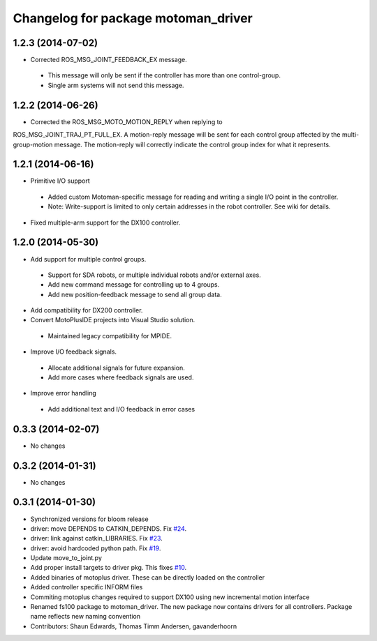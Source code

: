 ^^^^^^^^^^^^^^^^^^^^^^^^^^^^^^^^^^^^
Changelog for package motoman_driver
^^^^^^^^^^^^^^^^^^^^^^^^^^^^^^^^^^^^

1.2.3 (2014-07-02)
------------------
* Corrected ROS_MSG_JOINT_FEEDBACK_EX message.
 - This message will only be sent if the controller has more than one control-group.
 - Single arm systems will not send this message.

1.2.2 (2014-06-26)
------------------
* Corrected the ROS_MSG_MOTO_MOTION_REPLY when replying to
ROS_MSG_JOINT_TRAJ_PT_FULL_EX.  A motion-reply message will be sent for
each control group affected by the multi-group-motion message.  The
motion-reply will correctly indicate the control group index for what it
represents.

1.2.1 (2014-06-16)
------------------
* Primitive I/O support
 - Added custom Motoman-specific message for reading and writing a single I/O point in the controller.
 - Note: Write-support is limited to only certain addresses in the robot controller.  See wiki for details.
* Fixed multiple-arm support for the DX100 controller.

1.2.0 (2014-05-30)
------------------
* Add support for multiple control groups.
 - Support for SDA robots, or multiple individual robots and/or external axes.
 - Add new command message for controlling up to 4 groups.
 - Add new position-feedback message to send all group data.
* Add compatibility for DX200 controller.
* Convert MotoPlusIDE projects into Visual Studio solution.
 - Maintained legacy compatibility for MPIDE.
* Improve I/O feedback signals.
 - Allocate additional signals for future expansion.
 - Add more cases where feedback signals are used.
* Improve error handling
 - Add additional text and I/O feedback in error cases

0.3.3 (2014-02-07)
------------------
* No changes

0.3.2 (2014-01-31)
------------------
* No changes

0.3.1 (2014-01-30)
------------------
* Synchronized versions for bloom release
* driver: move DEPENDS to CATKIN_DEPENDS. Fix `#24 <https://github.com/shaun-edwards/motoman/issues/24>`_.
* driver: link against catkin_LIBRARIES. Fix `#23 <https://github.com/shaun-edwards/motoman/issues/23>`_.
* driver: avoid hardcoded python path. Fix `#19 <https://github.com/shaun-edwards/motoman/issues/19>`_.
* Update move_to_joint.py
* Add proper install targets to driver pkg.
  This fixes `#10 <https://github.com/shaun-edwards/motoman/issues/10>`_.
* Added binaries of motoplus driver.  These can be directly loaded on the controller
* Added controller specific INFORM files
* Commiting motoplus changes required to support DX100 using new incremental motion interface
* Renamed fs100 package to motoman_driver.  The new package now contains drivers for all controllers.  Package name reflects new naming convention
* Contributors: Shaun Edwards, Thomas Timm Andersen, gavanderhoorn
